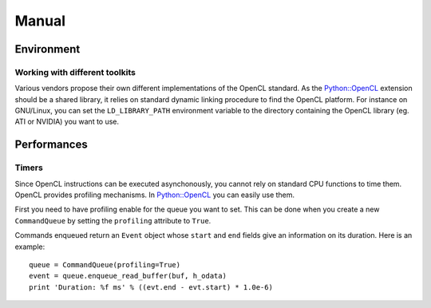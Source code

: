 Manual
======
Environment
-----------
Working with different toolkits
^^^^^^^^^^^^^^^^^^^^^^^^^^^^^^^
Various vendors propose their own different implementations of the OpenCL
standard. As the `Python::OpenCL`_ extension should be a shared library,
it relies on standard dynamic linking procedure to find the OpenCL platform.
For instance on GNU/Linux, you can set the ``LD_LIBRARY_PATH`` environment
variable to the directory containing the OpenCL library (eg. ATI or NVIDIA)
you want to use.

Performances
------------
Timers
^^^^^^
Since OpenCL instructions can be executed asynchonously, you cannot rely
on standard CPU functions to time them. OpenCL provides profiling mechanisms.
In `Python::OpenCL`_ you can easily use them.

First you need to have profiling enable for the queue you want to set.
This can be done when you create a new ``CommandQueue`` by setting the
``profiling`` attribute to ``True``.

Commands enqueued return an ``Event`` object whose ``start`` and ``end``
fields give an information on its duration. Here is an example::

  queue = CommandQueue(profiling=True)
  event = queue.enqueue_read_buffer(buf, h_odata)
  print 'Duration: %f ms' % ((evt.end - evt.start) * 1.0e-6)

.. _`Python::OpenCL`: http://python-opencl.next-touch.com
